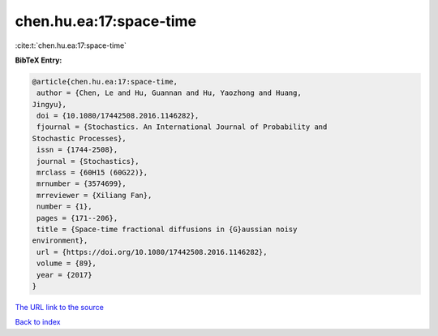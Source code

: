 chen.hu.ea:17:space-time
========================

:cite:t:`chen.hu.ea:17:space-time`

**BibTeX Entry:**

.. code-block:: bibtex

   @article{chen.hu.ea:17:space-time,
    author = {Chen, Le and Hu, Guannan and Hu, Yaozhong and Huang,
   Jingyu},
    doi = {10.1080/17442508.2016.1146282},
    fjournal = {Stochastics. An International Journal of Probability and
   Stochastic Processes},
    issn = {1744-2508},
    journal = {Stochastics},
    mrclass = {60H15 (60G22)},
    mrnumber = {3574699},
    mrreviewer = {Xiliang Fan},
    number = {1},
    pages = {171--206},
    title = {Space-time fractional diffusions in {G}aussian noisy
   environment},
    url = {https://doi.org/10.1080/17442508.2016.1146282},
    volume = {89},
    year = {2017}
   }

`The URL link to the source <ttps://doi.org/10.1080/17442508.2016.1146282}>`__


`Back to index <../By-Cite-Keys.html>`__
